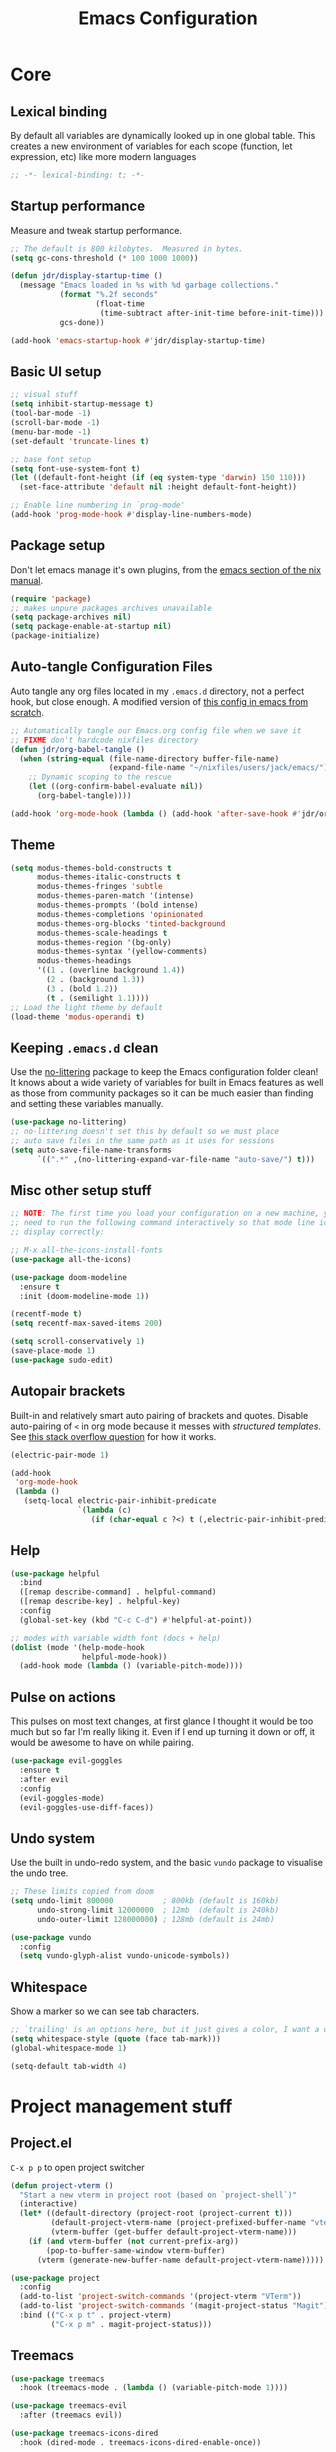 #+title: Emacs Configuration
#+PROPERTY: header-args:emacs-lisp :tangle ./init.el :mkdirp yes

* Core
** Lexical binding
By default all variables are dynamically looked up in one global table. This creates a new environment of variables for each scope (function, let expression, etc) like more modern languages
#+begin_src emacs-lisp
  ;; -*- lexical-binding: t; -*-
#+end_src

** Startup performance
Measure and tweak startup performance.
#+begin_src emacs-lisp
  ;; The default is 800 kilobytes.  Measured in bytes.
  (setq gc-cons-threshold (* 100 1000 1000))

  (defun jdr/display-startup-time ()
    (message "Emacs loaded in %s with %d garbage collections."
             (format "%.2f seconds"
                     (float-time
                      (time-subtract after-init-time before-init-time)))
             gcs-done))

  (add-hook 'emacs-startup-hook #'jdr/display-startup-time)
#+end_src

** Basic UI setup
#+begin_src emacs-lisp
  ;; visual stuff
  (setq inhibit-startup-message t)
  (tool-bar-mode -1)
  (scroll-bar-mode -1)
  (menu-bar-mode -1)
  (set-default 'truncate-lines t)

  ;; base font setup
  (setq font-use-system-font t)
  (let ((default-font-height (if (eq system-type 'darwin) 150 110)))
    (set-face-attribute 'default nil :height default-font-height))

  ;; Enable line numbering in `prog-mode'
  (add-hook 'prog-mode-hook #'display-line-numbers-mode)
#+end_src

** Package setup
Don't let emacs manage it's own plugins, from the [[https://nixos.org/manual/nixos/stable/index.html#module-services-emacs-configuring][emacs section of the nix manual]].
#+begin_src emacs-lisp
  (require 'package)
  ;; makes unpure packages archives unavailable
  (setq package-archives nil)
  (setq package-enable-at-startup nil)
  (package-initialize)
#+end_src

** Auto-tangle Configuration Files
Auto tangle any org files located in my =.emacs.d= directory, not a perfect hook, but close enough. A modified version of [[https://github.com/daviwil/emacs-from-scratch/blob/master/Emacs.org#auto-tangle-configuration-files][this config in emacs from scratch]].
#+begin_src emacs-lisp
  ;; Automatically tangle our Emacs.org config file when we save it
  ;; FIXME don't hardcode nixfiles directory
  (defun jdr/org-babel-tangle ()
    (when (string-equal (file-name-directory buffer-file-name)
                        (expand-file-name "~/nixfiles/users/jack/emacs/"))
      ;; Dynamic scoping to the rescue
      (let ((org-confirm-babel-evaluate nil))
        (org-babel-tangle))))

  (add-hook 'org-mode-hook (lambda () (add-hook 'after-save-hook #'jdr/org-babel-tangle)))
#+end_src

** Theme
#+begin_src emacs-lisp
  (setq modus-themes-bold-constructs t
        modus-themes-italic-constructs t
        modus-themes-fringes 'subtle
        modus-themes-paren-match '(intense)
        modus-themes-prompts '(bold intense)
        modus-themes-completions 'opinionated
        modus-themes-org-blocks 'tinted-background
        modus-themes-scale-headings t
        modus-themes-region '(bg-only)
        modus-themes-syntax '(yellow-comments)
        modus-themes-headings
        '((1 . (overline background 1.4))
          (2 . (background 1.3))
          (3 . (bold 1.2))
          (t . (semilight 1.1))))
  ;; Load the light theme by default
  (load-theme 'modus-operandi t)
#+end_src

** Keeping =.emacs.d= clean
Use the [[https://github.com/emacscollective/no-littering/blob/master/no-littering.el][no-littering]] package to keep the Emacs configuration folder clean! It knows about a wide variety of variables for built in Emacs features as well as those from community packages so it can be much easier than finding and setting these variables manually.
#+begin_src emacs-lisp
  (use-package no-littering)
  ;; no-littering doesn't set this by default so we must place
  ;; auto save files in the same path as it uses for sessions
  (setq auto-save-file-name-transforms
        `((".*" ,(no-littering-expand-var-file-name "auto-save/") t)))
#+end_src

** Misc other setup stuff
#+begin_src emacs-lisp
  ;; NOTE: The first time you load your configuration on a new machine, you'll
  ;; need to run the following command interactively so that mode line icons
  ;; display correctly:

  ;; M-x all-the-icons-install-fonts
  (use-package all-the-icons)

  (use-package doom-modeline
    :ensure t
    :init (doom-modeline-mode 1))

  (recentf-mode t)
  (setq recentf-max-saved-items 200)

  (setq scroll-conservatively 1)
  (save-place-mode 1)
  (use-package sudo-edit)
#+end_src

** Autopair brackets
Built-in and relatively smart auto pairing of brackets and quotes.
Disable auto-pairing of =<= in org mode because it messes with [[*Org structured templates][structured templates]]. See [[https://emacs.stackexchange.com/questions/26225/dont-pair-quotes-in-electric-pair-mode][this stack overflow question]] for how it works.
#+begin_src emacs-lisp
  (electric-pair-mode 1)

  (add-hook
   'org-mode-hook
   (lambda ()
     (setq-local electric-pair-inhibit-predicate
                 `(lambda (c)
                    (if (char-equal c ?<) t (,electric-pair-inhibit-predicate c))))))
  #+end_src

** Help
#+begin_src emacs-lisp
  (use-package helpful
    :bind
    ([remap describe-command] . helpful-command)
    ([remap describe-key] . helpful-key)
    :config
    (global-set-key (kbd "C-c C-d") #'helpful-at-point))

  ;; modes with variable width font (docs + help)
  (dolist (mode '(help-mode-hook
                  helpful-mode-hook))
    (add-hook mode (lambda () (variable-pitch-mode))))
#+end_src

** Pulse on actions
This pulses on most text changes, at first glance I thought it would be too much but so far I'm really liking it. Even if I end up turning it down or off, it would be awesome to have on while pairing.
#+begin_src emacs-lisp
  (use-package evil-goggles
    :ensure t
    :after evil
    :config
    (evil-goggles-mode)
    (evil-goggles-use-diff-faces))
#+end_src

** Undo system
Use the built in undo-redo system, and the basic =vundo= package to visualise the undo tree.
#+begin_src emacs-lisp
  ;; These limits copied from doom
  (setq undo-limit 800000           ; 800kb (default is 160kb)
        undo-strong-limit 12000000  ; 12mb  (default is 240kb)
        undo-outer-limit 128000000) ; 128mb (default is 24mb)

  (use-package vundo
    :config
    (setq vundo-glyph-alist vundo-unicode-symbols))
#+end_src

** Whitespace
Show a marker so we can see tab characters.
#+begin_src emacs-lisp
  ;; `trailing' is an options here, but it just gives a color, I want a dot instead
  (setq whitespace-style (quote (face tab-mark)))
  (global-whitespace-mode 1)

  (setq-default tab-width 4)
#+end_src

* Project management stuff
** Project.el
=C-x p p= to open project switcher
#+begin_src emacs-lisp
  (defun project-vterm ()
    "Start a new vterm in project root (based on `project-shell`)"
    (interactive)
    (let* ((default-directory (project-root (project-current t)))
           (default-project-vterm-name (project-prefixed-buffer-name "vterm"))
           (vterm-buffer (get-buffer default-project-vterm-name)))
      (if (and vterm-buffer (not current-prefix-arg))
          (pop-to-buffer-same-window vterm-buffer)
        (vterm (generate-new-buffer-name default-project-vterm-name)))))

  (use-package project
    :config
    (add-to-list 'project-switch-commands '(project-vterm "VTerm"))
    (add-to-list 'project-switch-commands '(magit-project-status "Magit"))
    :bind (("C-x p t" . project-vterm)
           ("C-x p m" . magit-project-status)))
#+end_src
** Treemacs
#+begin_src emacs-lisp
  (use-package treemacs
    :hook (treemacs-mode . (lambda () (variable-pitch-mode 1))))

  (use-package treemacs-evil
    :after (treemacs evil))

  (use-package treemacs-icons-dired
    :hook (dired-mode . treemacs-icons-dired-enable-once))

  (use-package treemacs-magit
    :after (treemacs magit))
#+end_src

* Minibuffer completions
Covers minibuffer completions, for completion at point look under the [[*Lsp][lsp section]]
#+begin_src emacs-lisp
  (use-package vertico
    :init
    (vertico-mode)
    (setq vertico-cycle t))

  (use-package marginalia
    :config
    (marginalia-mode 1))

  ;; Persist history over Emacs restarts. Vertico sorts by history position.
  (savehist-mode 1)

  ;; A few more useful configurations...
  (use-package emacs
    :init
    ;; Add prompt indicator to `completing-read-multiple'.
    ;; Alternatively try `consult-completing-read-multiple'.
    (defun crm-indicator (args)
      (cons (concat "[CRM] " (car args)) (cdr args)))
    (advice-add #'completing-read-multiple :filter-args #'crm-indicator)

    ;; Do not allow the cursor in the minibuffer prompt
    (setq minibuffer-prompt-properties
          '(read-only t cursor-intangible t face minibuffer-prompt))
    (add-hook 'minibuffer-setup-hook #'cursor-intangible-mode)

    ;; Emacs 28: Hide commands in M-x which do not work in the current mode.
    ;; Vertico commands are hidden in normal buffers.
    (setq read-extended-command-predicate
          #'command-completion-default-include-p)

    ;; Enable recursive minibuffers
    (setq enable-recursive-minibuffers t))

  ;; Optionally use the `orderless' completion style.
  (use-package orderless
    :init
    (setq completion-styles '(orderless basic)
          completion-category-defaults nil
          completion-category-overrides '((file (styles partial-completion)))))

#+end_src

* Keymaps
** Evil core
This section sets up evil behaving enough like vanilla vim for me
#+begin_src emacs-lisp
  (use-package evil
    :ensure t
    :custom
    (evil-want-keybinding nil)
    (evil-want-C-u-scroll t)
    (evil-undo-system 'undo-redo)
    (evil-want-Y-yank-to-eol t)
    (evil-split-window-below t)
    (evil-vsplit-window-right t)
    :config
    (evil-mode 1)
    (define-key evil-insert-state-map (kbd "C-g") 'evil-normal-state)

    ;; Use visual line motions even outside of visual-line-mode buffers
    (evil-global-set-key 'motion "j" 'evil-next-visual-line)
    (evil-global-set-key 'motion "k" 'evil-previous-visual-line)

    (evil-set-initial-state 'messages-buffer-mode 'normal))

  ;; Make ESC quit prompts
  (global-set-key (kbd "<escape>") 'keyboard-escape-quit)
  ;; Since I let evil-mode take over C-u for buffer scrolling, I need to re-bind
  ;; the universal-argument command to another key sequence
  (global-set-key (kbd "C-M-u") 'universal-argument)
#+end_src

** Evil extras
All the additional evil packages that are basically required
#+begin_src emacs-lisp
  (use-package evil-collection
    :after evil
    :ensure t
    :custom
    (evil-collection-calendar-want-org-bindings t)
    (evil-collection-setup-minibuffer t)
    :config
    (evil-collection-init))

  (use-package evil-numbers
    :after evil
    :ensure t
    :config
    (define-key evil-normal-state-map (kbd "C-a") 'evil-numbers/inc-at-pt)
    (define-key evil-normal-state-map (kbd "C-c +") 'evil-numbers/inc-at-pt)
    (define-key evil-normal-state-map (kbd "C-c -") 'evil-numbers/dec-at-pt))

  (use-package evil-org
    :ensure t
    :after org
    :hook (org-mode . (lambda () evil-org-mode))
    :config
    (require 'evil-org-agenda)
    (evil-org-agenda-set-keys))

  (use-package evil-surround
    :ensure t
    :after evil
    :config
    (global-evil-surround-mode 1))

  (use-package evil-commentary
    :ensure t
    :after evil
    :config (evil-commentary-mode))
#+end_src

** Evil window movements
Make evil window movements less strict, by default they're only =C-w {h,j,k,l}=, so if you don't let go of =ctrl= fast enough it doesn't work. This also aligns with vim's default behaviour.
#+begin_src emacs-lisp
  (general-def 'normal 'override "C-w C-h" 'evil-window-left)
  (general-def 'normal 'override "C-w C-j" 'evil-window-down)
  (general-def 'normal 'override "C-w C-k" 'evil-window-up)
  (general-def 'normal 'override "C-w C-l" 'evil-window-right)
  #+end_src

** Keymaps
#+begin_src emacs-lisp
  (use-package which-key
    :init (which-key-mode)
    :diminish which-key-mode
    :config
    (setq which-key-idle-delay 0.3))

  (use-package general
    :init
    (setq general-override-states
          '(insert emacs hybrid normal visual motion operator replace))
    :config
    (general-create-definer rune/leader-keys
      :keymaps '(normal insert visual emacs)
      :prefix "SPC"
      :global-prefix "C-SPC")
    (general-create-definer rune/quick-keys
      :keymaps 'normal
      :prefix ","))

  (general-unbind magit-mode-map "SPC")

  (rune/leader-keys
    "SPC" 'project-find-file
    "p" project-prefix-map
    "gs" 'magit-status
    "hh" 'helpful-at-point
    "hf" 'helpful-function
    "hv" 'helpful-variable
    "hk" 'helpful-key
    "lf" 'lsp-format-buffer
    "lr" 'lsp-rename
    "la" 'lsp-execute-code-action)

  ;; setup avy like my hop.nvim setup
  (use-package avy
    :after evil
    :config
    (evil-define-key 'normal 'global "s" 'evil-avy-goto-char))

  ;; quick keymaps like my vim setup
  (rune/quick-keys
    "e" 'treemacs
    "b" 'consult-buffer
    "B" 'consult-project-buffer
    "f" 'find-file
    "l" 'consult-line
    "o" 'consult-recent-file
    "a" 'deadgrep
    "M" 'bookmark-set
    "m" 'consult-bookmark
    "x" 'execute-extended-command)

  (use-package deadgrep)
  (use-package consult)
  (use-package embark) ;; TODO understand and setup

#+end_src

** Mouse keys
Use the back and forward keys on my mouse to move around the jumplist kind of like a browser.
#+begin_src emacs-lisp
  (evil-define-key 'normal 'global (kbd "<mouse-8>") 'evil-jump-backward)
  (evil-define-key 'normal 'global (kbd "<mouse-9>") 'evil-jump-forward)
#+end_src

** Copy paste
Make literal input =ctrl-shift-v= because it doesn't get used much and allow =ctrl-v= to be paste in insert mode.
#+begin_src emacs-lisp
  (evil-define-key '(insert replace) 'global (kbd "C-S-v") 'evil-quoted-insert)
  (evil-define-key '(insert replace) 'global (kbd "C-v") 'yank)
#+end_src

* Org
** Core
#+begin_src emacs-lisp
  (defun jdr/org-mode-setup ()
    (add-hook 'org-babel-after-execute-hook 'org-redisplay-inline-images)
    (org-indent-mode 1)
    (visual-line-mode 1)
    (add-to-list 'org-export-backends 'md)

    (setq
     ;; Agenda styling
     ;; org-agenda-block-separator ?─
     org-agenda-time-grid
     '((daily today require-timed)
       (800 1000 1200 1400 1600 1800 2000)
       " ┄┄┄┄┄ " "┄┄┄┄┄┄┄┄┄┄┄┄┄┄┄")
     org-agenda-current-time-string
     "⭠ now ─────────────────────────────────────────────────")

    ;; override variable pitch fonts selectively
    (variable-pitch-mode 1)
    (set-face-attribute 'org-block nil :foreground nil :inherit 'fixed-pitch)
    (set-face-attribute 'org-checkbox nil :foreground nil :inherit 'fixed-pitch)
    (set-face-attribute 'org-code nil   :inherit '(shadow fixed-pitch))
    (set-face-attribute 'org-table nil   :inherit '(shadow fixed-pitch))
    (set-face-attribute 'org-verbatim nil :inherit '(shadow fixed-pitch))
    (set-face-attribute 'org-special-keyword nil :inherit '(font-lock-comment-face fixed-pitch))
    (set-face-attribute 'org-meta-line nil :inherit '(font-lock-comment-face fixed-pitch))
    )

  (use-package org
    :hook (org-mode . jdr/org-mode-setup)
    :bind (("C-c l" . org-store-link)
           ("C-c a" . org-agenda)
           ("C-c c" . org-capture))
    :custom
    (org-startup-with-inline-images t)
    (org-auto-align-tags nil)
    (org-tags-column 0)
    (org-catch-invisible-edits 'show-and-error)
    (org-special-ctrl-a/e t)
    (org-insert-heading-respect-content t)
    (org-pretty-entities t)
    (org-ellipsis "…")
    (org-agenda-start-with-log-mode t)
    (org-log-into-drawer t)
    (org-directory "~/Documents/org/")
    (org-agenda-files '("~/Documents/org/" "~/Documents/org/logbook"))
    (org-archive-location "~/Documents/org/archive.org::")
    (org-todo-keywords
     '((sequence "TODO(t)" "IN-PROGRESS(p!)" "WAITING(w@/!)"
                 "|" "DONE(d!)" "CANCELLED(c!)")))
    (org-refile-targets
     `((,(directory-files-recursively "~/Documents/org/" "^[a-z0-9]*.org$") :maxlevel . 1)))
    :config
    ;; load org stuff up front rather than on the first time an org file is opened
    (org-load-modules-maybe t))
    #+end_src

** Capture templates
I'm not sure how I'll use these yet, so I'll just start keeping it simple.
TODO: use the =org-directory= vairable instead of hard coding the path.
TODO: try capturing metrics like weight or exercise [[https://github.com/daviwil/emacs-from-scratch/blob/master/Emacs.org#basic-config][EFS has an example of doing this]].
#+begin_src emacs-lisp
  (setq org-capture-templates
        '(("t" "Todo" entry (file+headline "~/Documents/org/refile.org" "Tasks")
           "* TODO %?\n  %i\n  %a")
          ("i" "Idea" entry (file+headline "~/Documents/org/refile.org" "Ideas")
           "* %?\nEntered on %U\n  %i\n  %a")))
#+end_src

** Org journal
=C-c C-j= is the default binding for ~org-journal-new-entry~, but we need to bind it in org-mode as this is ~org-goto~ by default.
#+begin_src emacs-lisp
  (use-package org-journal
    :ensure t
    :config
    (define-key org-mode-map (kbd "C-c C-j") 'org-journal-new-entry)
    (global-set-key (kbd "C-c C-S-j") 'org-journal-open-current-journal-file)
    (setq org-journal-dir "~/Documents/org/logbook/"
          org-journal-file-type 'weekly
          org-journal-file-format "week-%W.journal.org"
          org-journal-enable-agenda-integration t))
#+end_src

** Org babel
#+begin_src emacs-lisp
  (use-package mermaid-mode)
  (use-package ob-mermaid)

  (with-eval-after-load 'org
    (add-to-list 'org-src-lang-modes '("plantuml" . plantuml))
    (add-to-list 'org-src-lang-modes '("javascript" . js))
    (org-babel-do-load-languages
     'org-babel-load-languages
     '((emacs-lisp . t)
       (js . t)
       (shell . t)
       (python . t)
       (mermaid . t)
       (latex . t)
       (plantuml . t)))

    (push '("conf-unix" . conf-unix) org-src-lang-modes))
#+end_src

** Org structured templates
Org Mode’s structure templates feature enables you to quickly insert code blocks into your Org files in combination with org-tempo by typing =<= followed by the template name like =el= or py and then press =TAB=. For example, to insert an empty emacs-lisp block below, you can type =<el= and press =TAB= to expand into such a block.
#+begin_src emacs-lisp
  (with-eval-after-load 'org
    ;; This is needed as of Org 9.2
    (require 'org-tempo)

    (add-to-list 'org-structure-template-alist '("sh" . "src shell"))
    (add-to-list 'org-structure-template-alist '("el" . "src emacs-lisp"))
    (add-to-list 'org-structure-template-alist '("py" . "src python"))
    (add-to-list 'org-structure-template-alist '("js" . "src js")))
#+end_src

** Max width and center org files
#+begin_src emacs-lisp
  (defun jdr/org-mode-visual-fill ()
    (setq visual-fill-column-width 100
          visual-fill-column-center-text t)
    (visual-fill-column-mode 1))

  (use-package visual-fill-column
    :hook ((org-mode . jdr/org-mode-visual-fill)
           (markdown-mode . jdr/org-mode-visual-fill)))
#+end_src

* Completion at point
#+begin_src emacs-lisp
  (use-package corfu
    :custom
    (corfu-auto t)
    (corfu-auto-delay 0)
    (corfu-echo-documentation nil)
    (corfu-auto-prefix 1)
    (corfu-cycle t)
    :init
    (global-corfu-mode)
    :config
    (general-unbind 'insert corfu-map "C-j")
    (evil-define-key 'insert 'global (kbd "C-k") 'completion-at-point))

  (use-package corfu-doc
    :config
    (add-hook 'corfu-mode-hook #'corfu-doc-mode))
#+end_src

* Languages
** Lsp
Note: =tsserver= needs to be told not to create a =.log= file in each project, [[https://github.com/emacs-lsp/lsp-mode/issues/1490#issuecomment-625825914][see this issue]].
#+begin_src emacs-lisp
  (use-package lsp-mode
    :init
    (setq lsp-keymap-prefix nil)
    :hook ((lsp-mode . lsp-enable-which-key-integration))
    :commands (lsp lsp-deferred)
    :custom
    (lsp-eldoc-enable-hover nil)
    (lsp-auto-execute-action nil)
    (lsp-enable-symbol-highlighting nil)
    (lsp-clients-typescript-server-args '("--stdio" "--tsserver-log-file" "/dev/stderr"))
    :config
    (setq read-process-output-max (* 1024 1024)) ;; 1mb
    (evil-define-key 'normal 'global (kbd "gd") 'xref-find-definitions)
    (evil-define-key 'normal 'global (kbd "gr") 'lsp-find-references))

  (use-package lsp-ui
    :custom
    (lsp-ui-doc-show-with-cursor nil)
    (lsp-ui-doc-show-with-mouse nil)
    (lsp-ui-sideline-show-code-actions nil)
    :config
    (evil-define-key 'normal 'global (kbd "gh") 'lsp-ui-doc-glance)
    (evil-define-key 'normal 'global (kbd "gp") 'lsp-ui-peek-find-references))

  (use-package flycheck
    :config
    (global-flycheck-mode)
    :bind (("M-n" . flycheck-next-error)
           ("M-p" . flycheck-previous-error)))

#+end_src

** Tree sitter
#+begin_src emacs-lisp
  (use-package tree-sitter
    :ensure t
    :config
    (global-tree-sitter-mode)
    (add-hook 'tree-sitter-after-on-hook #'tree-sitter-hl-mode))

  (use-package tree-sitter-langs
    :ensure t
    :after tree-sitter)

  (use-package evil-textobj-tree-sitter
    :after evil
    :config
    (define-key evil-outer-text-objects-map "c"
      (evil-textobj-tree-sitter-get-textobj "class.outer"))
    (define-key evil-inner-text-objects-map "c"
      (evil-textobj-tree-sitter-get-textobj "class.inner"))
    (define-key evil-outer-text-objects-map "f"
      (evil-textobj-tree-sitter-get-textobj "function.outer"))
    (define-key evil-inner-text-objects-map "f"
      (evil-textobj-tree-sitter-get-textobj "function.inner")))
#+end_src

** Formatting
#+begin_src emacs-lisp
  (use-package apheleia
    :config
    (apheleia-global-mode +1))
#+end_src

** Typescript
#+begin_src emacs-lisp
  (use-package typescript-mode
    :after tree-sitter
    :hook (typescript-mode . lsp-deferred)
    :config
    (add-to-list 'auto-mode-alist '("\\.tsx\\'" . tsx-mode))
    (add-to-list 'tree-sitter-major-mode-language-alist '(tsx-mode . tsx))
    (setq typescript-indent-level 2))

  (define-derived-mode tsx-mode typescript-mode "TSX"
    "A typescript derived mode for working with tsx")
      #+end_src

** Nix
#+begin_src emacs-lisp
  (use-package nix-mode
    :hook (nix-mode . lsp-deferred)
    :mode "\\.nix\\'"
    :config
    (add-to-list 'apheleia-formatters '(nixpkgs-fmt . ("nixpkgs-fmt")))
    (add-to-list 'apheleia-mode-alist '(nix-mode . nixpkgs-fmt)))
#+end_src

** Rust
#+begin_src emacs-lisp
  (use-package rust-mode
    :hook (rust-mode . lsp-deferred))
#+end_src

** Go
#+begin_src emacs-lisp
  (use-package go-mode
    :hook (go-mode . lsp-deferred))
#+end_src

** Shell
#+begin_src emacs-lisp
  (add-hook 'sh-mode-hook 'lsp-deferred)
  (add-to-list 'apheleia-formatters '(shfmt . ("shfmt")))
  (add-to-list 'apheleia-mode-alist '(sh-mode . shfmt))
#+end_src

** PlantUML
Currently only using this in org source blocks, and it's not working yet. But will be nice to have around once it is.
#+begin_src emacs-lisp
  (use-package plantuml-mode)
  (setq plantuml-executable-path "/usr/bin/plantuml")
  (setq org-plantuml-executable-path "/usr/bin/plantuml")
  (setq plantuml-default-exec-mode 'executable)
  (setq org-plantuml-exec-mode 'executable)
#+end_src

** Markdown
#+begin_src emacs-lisp
  (use-package markdown-mode
    :ensure t
    :mode ("README\\.md\\'" . gfm-mode)
    :hook (markdown-mode . visual-line-mode))
#+end_src

** Yaml
#+begin_src emacs-lisp
  (use-package yaml-mode
    :hook ((yaml-mode . display-line-numbers-mode)
           (yaml-mode . lsp-deferred))
    :config
    (add-to-list 'tree-sitter-major-mode-language-alist '(yaml-mode . yaml)))

  (use-package yaml-pro
    :config
    (general-define-key
     :states 'normal
     :keymaps 'yaml-mode-map
     "C-k" 'yaml-pro-prev-subtree
     "C-j" 'yaml-pro-next-subtree
     "M-k" 'yaml-pro-move-subtree-up
     "M-j" 'yaml-pro-move-subtree-down))

#+end_src

** Docker
#+begin_src emacs-lisp
  (use-package dockerfile-mode)

  (use-package docker
    :bind ("C-c d" . docker))
#+end_src

** Fish
#+begin_src emacs-lisp
  (use-package fish-mode
    :config
    (add-to-list 'tree-sitter-major-mode-language-alist '(fish-mode . fish)))
#+end_src

** GraphQL
#+begin_src emacs-lisp
  (use-package graphql-mode
    :config
    (add-to-list 'tree-sitter-major-mode-language-alist '(graphql-mode . graphql)))
#+end_src

** Prisma
#+begin_src emacs-lisp
  (use-package prisma-mode
    :hook (prisma-mode . lsp-deferred)
    :config
    (add-to-list 'tree-sitter-major-mode-language-alist '(prisma-mode . prisma)))
#+end_src

** Vim
#+begin_src emacs-lisp
  (use-package vimrc-mode
    :hook (vimrc-mode . lsp-deferred)
    :config
    (add-to-list 'auto-mode-alist '("\\.vim\\(rc\\)?\\'" . vimrc-mode))
    (add-to-list 'tree-sitter-major-mode-language-alist '(vim-mode . vim)))
#+end_src

* VCS and Magit
#+begin_src emacs-lisp
  (use-package magit)

  (use-package forge
    :after magit)

  (use-package git-modes)

  (use-package git-timemachine)

  (use-package diff-hl
    :config
    (evil-define-key 'normal 'global (kbd "]h") 'diff-hl-next-hunk)
    (evil-define-key 'normal 'global (kbd "[h") 'diff-hl-previous-hunk)
    (diff-hl-flydiff-mode 1)
    (global-diff-hl-mode 1))

  (use-package hl-todo
    :config
    (global-hl-todo-mode))

  (use-package magit-todos
    :config
    (magit-todos-mode))
        #+end_src

* Terminals
** TODO setup eshell
** Vterm
Setup fish colors so they match my current theme (modus-operandi), this is quite brittle because it depends on me using fish and my current emacs theme, but it works okay for now. Colors were calculated using functions from [[https://github.com/snyball/emacs-fish-colors][synball/emacs-fish-colors.]]
#+begin_src emacs-lisp
  (use-package vterm
    :custom
    (vterm-environment
     '("fish_term24bit=1"
       "fish_color_autosuggestion=#505050"
       "fish_color_cancel=#a60000"
       "fish_color_command=#5317ac"
       "fish_color_comment=#505050"
       "fish_color_cwd=#000000"
       "fish_color_cwd_root=#000000"
       "fish_color_end=#000000"
       "fish_color_error=#a60000"
       "fish_color_escape=#000000"
       "fish_color_history_current=#000000"
       "fish_color_host=#000000"
       "fish_color_host_remote=#000000"
       "fish_color_match=#000000"
       "fish_color_normal=#000000"
       "fish_color_operator=#721045"
       "fish_color_param=#000000"
       "fish_color_quote=#2544bb"
       "fish_color_redirection=#721045"
       "fish_color_search_match=#000000"
       "fish_color_selection=#000000"
       "fish_color_status=#000000"
       "fish_color_user=#000000")))
#+end_src

* Snippets
Currently I'm just using these direct from nixfile instead of putting them in the store which is fine for now until I get round to loading them from this file somehow.

*TODO* define these in this/a literate org-mode file
- using =yas-define-snippets= is probably the way to do it in org mode snippets
- =yas--parse-template= may also be helpful to convert yas template files to elisp syntax.
- also =lsp--to-yasnippet-snippet= could make things easier?

** Yasnippet setup
#+begin_src emacs-lisp
  (use-package yasnippet
    :bind (("C-j" . yas-expand)
           ("C-l" . yas-next-field))
    :custom
    (yas-snippet-dirs '("~/nixfiles/users/jack/emacs/snippets"))
    :config
    (yas-global-mode 1))
#+end_src

* PDF
#+begin_src emacs-lisp
  (use-package pdf-tools)
#+end_src

* Spelling
#+begin_src emacs-lisp
  (setq ispell-program-name "aspell")
#+end_src
